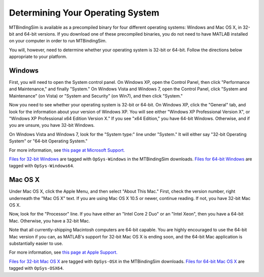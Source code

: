 =================================
Determining Your Operating System
=================================

MTBindingSim is available as a precompiled binary for four different
operating systems: Windows and Mac OS X, in 32-bit and 64-bit versions.
If you download one of these precompiled binaries, you do not need to 
have MATLAB installed on your computer in order to run MTBindingSim.

You will, however, need to determine whether your operating system is
32-bit or 64-bit.  Follow the directions below appropriate to your 
platform.

Windows
-------

.. image:: $(IMAGES)/operatingsystem-win7system
   :width: 4in
   :align: center

.. image:: $(IMAGES)/operatingsystem-winxpsystem
   :width: 2.5in
   :align: center

First, you will need to open the System control panel.  On Windows XP,
open the Control Panel, then click "Performance and Maintenance," and
finally "System."  On Windows Vista and Windows 7, open the Control
Panel, click "System and Maintenance" (on Vista) or "System and Security"
(on Win7), and then click "System."

Now you need to see whether your operating system is 32-bit or 64-bit.
On Windows XP, click the "General" tab, and look for the information
about your version of Windows XP.  You will see either "Windows XP
Professional Version X", or "Windows XP Professional x64 Edition Version
X."  If you see "x64 Edition," you have 64-bit Windows.  Otherwise, and
if you are unsure, you have 32-bit Windows.

On Windows Vista and Windows 7, look for the "System type:" line under
"System."  It will either say "32-bit Operating System" or "64-bit
Operating System."

For more information, see `this page at Microsoft Support.
<http://support.microsoft.com/kb/827218>`_

`Files for 32-bit Windows <http://code.google.com/p/mtbindingsim/downloads/list?q=OpSys-Windows>`_ 
are tagged with ``OpSys-Windows`` in the MTBindingSim downloads.  `Files
for 64-bit Windows <http://code.google.com/p/mtbindingsim/downloads/list?q=OpSys-Windows64>`_
are tagged with ``OpSys-Windows64``.

Mac OS X
--------

.. image:: $(IMAGES)/operatingsystem-aboutthismac
   :width: 2in
   :align: center      

Under Mac OS X, click the Apple Menu, and then select "About This Mac."
First, check the version number, right underneath the "Mac OS X" text.
If you are using Mac OS X 10.5 or newer, continue reading.  If not, you
have 32-bit Mac OS X.

Now, look for the "Processor" line.  If you have either an "Intel Core 2
Duo" or an "Intel Xeon", then you have a 64-bit Mac.  Otherwise, you have
a 32-bit Mac.

Note that all currently-shipping Macintosh computers are 64-bit capable.
You are highly encouraged to use the 64-bit Mac version if you can, as
MATLAB's support for 32-bit Mac OS X is ending soon, and the 64-bit Mac
application is substantially easier to use.

For more information, see `this page at Apple Support.
<http://support.apple.com/kb/ht3696>`_

`Files for 32-bit Mac OS X <http://code.google.com/p/mtbindingsim/downloads/list?q=OpSys-OSX>`_
are tagged with ``OpSys-OSX`` in the MTBindingSim downloads. `Files for 64-bit
Mac OS X <http://code.google.com/p/mtbindingsim/downloads/list?q=OpSys-OSX64>`_
are tagged with ``OpSys-OSX64``.

